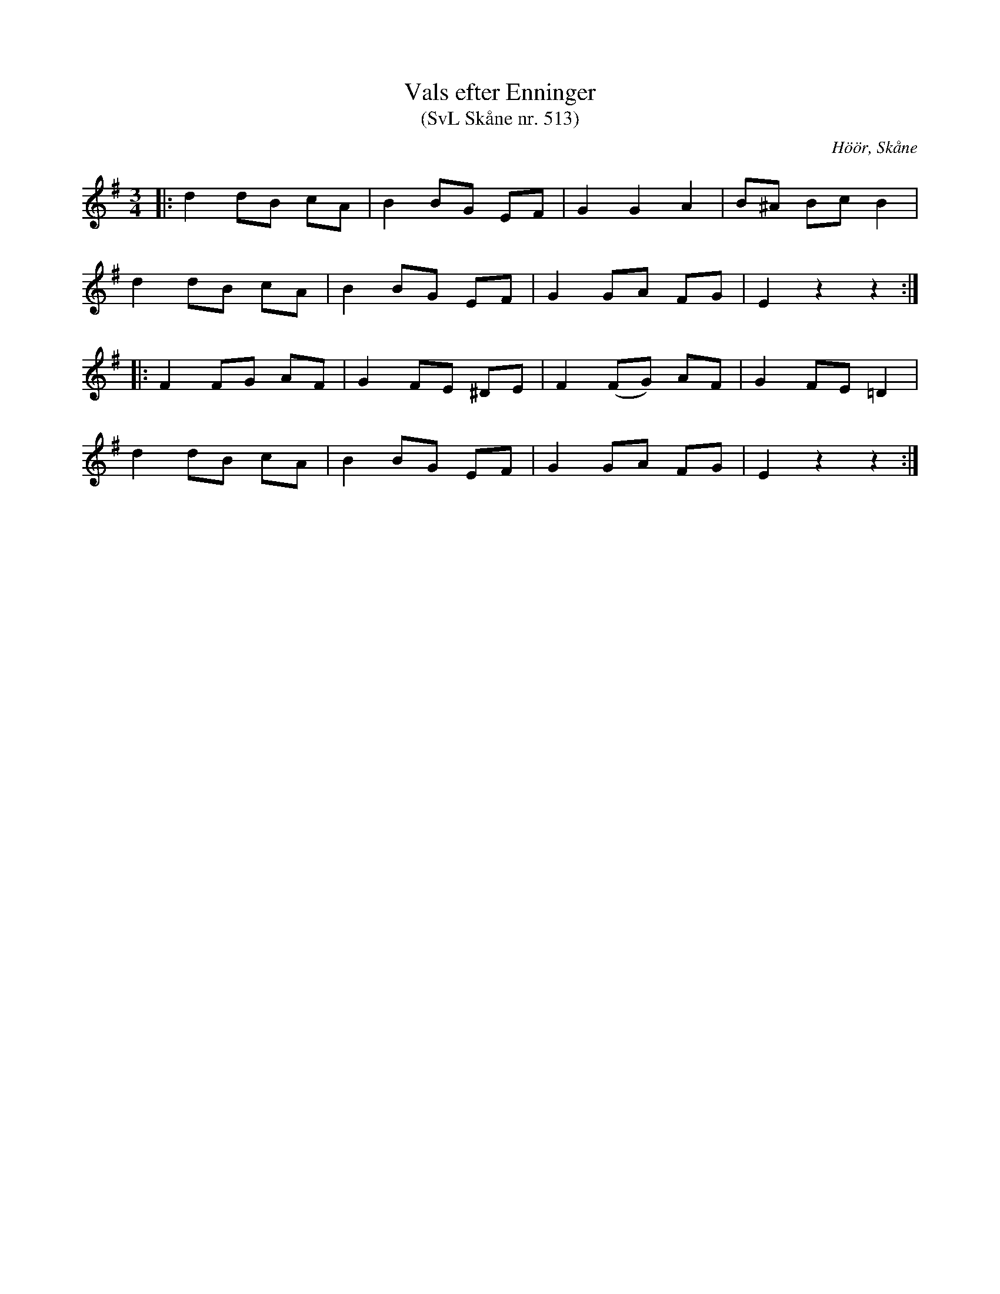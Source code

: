 %%abc-charset utf-8

X:513
T:Vals efter Enninger
T:(SvL Skåne nr. 513)
S:efter John Enninger
R:Vals
Z:Patrik Månsson, 2009-02-20
O:Höör, Skåne
B:John Enninger
B:Svenska Låtar Skåne
N:Efter J. Bruun, som lärt den av modern. Melodien synes vara byggd på en menuett i Fredmans Epistlar, n:r 25.(SvL)
M:3/4
L:1/8
K:Em
|: d2 dB cA | B2 BG EF | G2 G2 A2 | B^A Bc B2 |
d2 dB cA | B2 BG EF | G2 GA FG |E2 z2 z2 :|
|: F2 FG AF | G2 FE ^DE | F2 (FG) AF | G2 FE =D2 |
d2 dB cA | B2 BG EF | G2 GA FG | E2 z2 z2 :|


